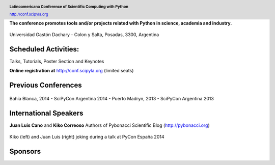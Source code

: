 .. =============================================================================
.. HEADER
.. =============================================================================

.. header::

    .. image:: img/head.png
        :align: center
        :scale: 120 %

    **Latinoamericana Conference of Scientific Computing with Python**

    http://conf.scipyla.org


.. =============================================================================
.. CONTENT
.. =============================================================================

.. class:: center

    **The conference promotes tools and/or
    projects related with Python in science, academia and industry.**

.. Figure:: img/map.png
    :align: center
    :scale: 90 %

    Universidad Gastón Dachary - Colon y Salta, Posadas, 3300, Argentina


Scheduled Activities:
^^^^^^^^^^^^^^^^^^^^^

.. class:: center

    Talks, Tutorials, Poster Section and Keynotes

    **Online registration at** http://conf.scipyla.org (limited seats)


Previous Conferences
^^^^^^^^^^^^^^^^^^^^

.. figure:: img/past.png
    :align: center
    :scale: 180 %

    Bahía Blanca, 2014 - SciPyCon Argentina 2014 -
    Puerto Madryn, 2013 - SciPyCon Argentina 2013


International Speakers
^^^^^^^^^^^^^^^^^^^^^^

.. class:: center

    **Juan Luis Cano** and **Kiko Correoso** Authors of
    Pybonacci Scientific Blog (http://pybonacci.org)


.. figure:: img/pybonaccis.png
    :align: center
    :scale: 100 %

    Kiko (left) and Juan Luis (right) joking during a talk at
    PyCon España 2014


Sponsors
^^^^^^^^

.. image:: img/sponsors.png
    :align: center
    :scale: 100 %



